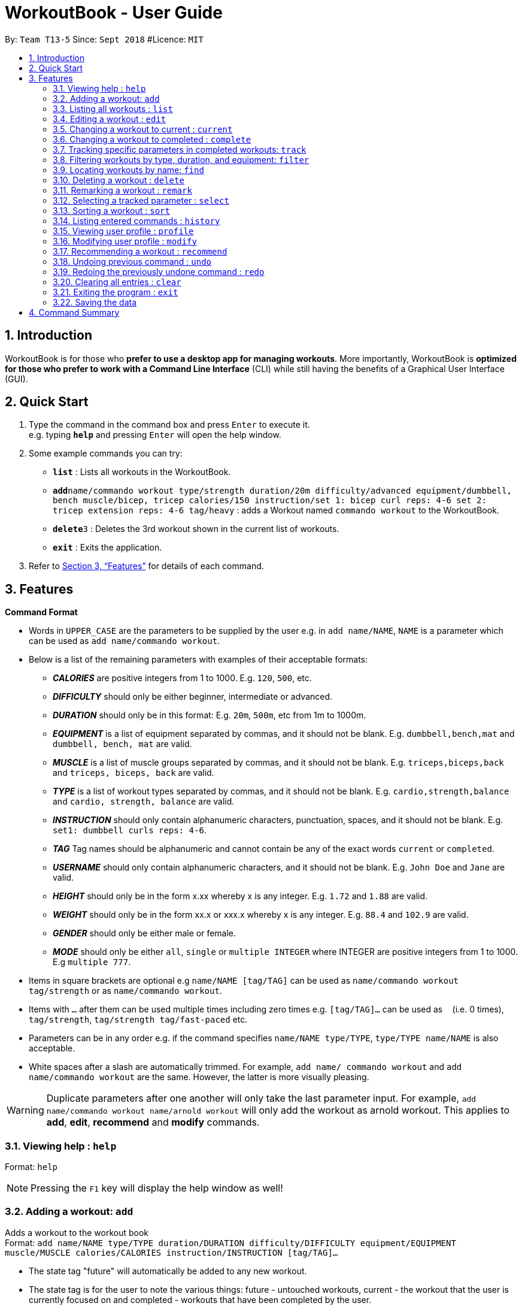 = WorkoutBook - User Guide
:site-section: UserGuide
:toc:
:toc-title:
:toc-placement: preamble
:sectnums:
:imagesDir: images
:stylesDir: stylesheets
:xrefstyle: full
:experimental:
ifdef::env-github[]
:tip-caption: :bulb:
:note-caption: :information_source:
:warning-caption: :warning:
endif::[]
:repoURL: https://github.com/CS2113-AY1819S1-T13-5/main

By: `Team T13-5`      Since: `Sept 2018`      #Licence: `MIT`






== Introduction

WorkoutBook is for those who *prefer to use a desktop app for managing workouts*. More importantly, WorkoutBook is *optimized for those who prefer to work with a Command Line Interface* (CLI) while still having the benefits of a Graphical User Interface (GUI).

== Quick Start

.  Type the command in the command box and press kbd:[Enter] to execute it. +
e.g. typing *`help`* and pressing kbd:[Enter] will open the help window.
.  Some example commands you can try:

* *`list`* : Lists all workouts in the WorkoutBook.
* **`add`**`name/commando workout type/strength duration/20m difficulty/advanced equipment/dumbbell, bench muscle/bicep, tricep calories/150 instruction/set 1: bicep curl reps: 4-6 set 2: tricep extension reps: 4-6 tag/heavy` : adds a Workout named `commando workout` to the WorkoutBook.
* **`delete`**`3` : Deletes the 3rd workout shown in the current list of workouts.
* *`exit`* : Exits the application.

.  Refer to <<Features>> for details of each command.

[[Features]]
== Features

// tag::commandformat[]
====
*Command Format*

* Words in `UPPER_CASE` are the parameters to be supplied by the user e.g. in `add name/NAME`, `NAME` is a parameter which can be used as `add name/commando workout`.
* Below is a list of the remaining parameters with examples of their acceptable formats:

** *_CALORIES_* are positive integers from 1 to 1000. E.g. `120`, `500`, etc.
** *_DIFFICULTY_* should only be either beginner, intermediate or advanced.
** *_DURATION_* should only be in this format: E.g. `20m`, `500m`, etc from 1m to 1000m.
** *_EQUIPMENT_* is a list of equipment separated by commas, and it should not be blank. E.g. `dumbbell,bench,mat` and `dumbbell, bench, mat` are valid.
** *_MUSCLE_* is a list of muscle groups separated by commas, and it should not be blank. E.g. `triceps,biceps,back` and `triceps, biceps, back` are valid.
** *_TYPE_* is a list of workout types separated by commas, and it should not be blank. E.g. `cardio,strength,balance` and `cardio, strength, balance` are valid.
** *_INSTRUCTION_* should only contain alphanumeric characters, punctuation, spaces, and it should not be blank. E.g. `set1: dumbbell curls reps: 4-6`.
** *_TAG_* Tag names should be alphanumeric and cannot contain be any of the exact words `current` or `completed`.
** *_USERNAME_* should only contain alphanumeric characters, and it should not be blank. E.g.  `John Doe` and `Jane` are valid.
** *_HEIGHT_* should only be in the form x.xx whereby x is any integer. E.g. `1.72` and `1.88` are valid.
** *_WEIGHT_* should only be in the form xx.x or xxx.x whereby x is any integer. E.g. `88.4` and `102.9` are valid.
** *_GENDER_* should only be either male or female.
** *_MODE_* should only be either `all`, `single` or `multiple INTEGER` where INTEGER are positive integers from 1 to 1000. E.g `multiple 777`.
* Items in square brackets are optional e.g `name/NAME [tag/TAG]` can be used as `name/commando workout tag/strength` or as `name/commando workout`.
* Items with `…`​ after them can be used multiple times including zero times e.g. `[tag/TAG]...` can be used as `{nbsp}` (i.e. 0 times), `tag/strength`, `tag/strength tag/fast-paced` etc.
* Parameters can be in any order e.g. if the command specifies `name/NAME type/TYPE`, `type/TYPE name/NAME` is also acceptable.
* White spaces after a slash are automatically trimmed. For example, `add name/ commando workout` and `add name/commando workout` are the same. However, the latter is more visually pleasing.

[WARNING]
Duplicate parameters after one another will only take the last parameter input. For example, `add name/commando workout name/arnold workout` will only add the workout as arnold workout. This applies to *add*, *edit*, *recommend* and *modify* commands.
====
// end::commandformat[]

=== Viewing help : `help`

Format: `help`

[NOTE]
====
Pressing the kbd:[F1] key will display the help window as well!
====

=== Adding a workout: `add`

Adds a workout to the workout book +
Format: `add name/NAME type/TYPE duration/DURATION difficulty/DIFFICULTY equipment/EQUIPMENT muscle/MUSCLE calories/CALORIES instruction/INSTRUCTION [tag/TAG]…​`

****
* The state tag "future" will automatically be added to any new workout.
* The state tag is for the user to note the various things: future - untouched workouts, current - the workout that the user is currently focused on and completed - workouts that have been completed by the user.
****


[TIP]
A workout can have any number of tags (minimally 1 which is the state tag)

[NOTE]
====
Duplicate workouts will include same name, different name but every other parameter is exactly the same.
====

Examples:

* `add name/commando workout type/strength, cardio duration/20m difficulty/advanced equipment/dumbbell, bench muscle/bicep, tricep calories/150 instruction/set 1: bicep curl reps: 4-6 set 2: tricep extension reps: 4-6 tag/heavy`

=== Listing all workouts : `list`

Shows a list of all workouts in the workout book. +
Format: `list`

=== Editing a workout : `edit`

Edits an existing workout in the workout book. +
Format: `edit INDEX name/NAME [type/TYPE] [duration/DURATION] [difficulty/DIFFICULTY] [equipment/EQUIPMENT] [muscle/MUSCLE] [calories/CALORIES] [instruction/INSTRUCTION] [tag/TAG]…​`

****
* Edits the workout at the specified `INDEX`. The index refers to the index number shown in the displayed workout list. The index *must be a positive integer* 1, 2, 3, ...
* At least one of the optional fields must be provided.
* Existing values will be updated to the input values.
* When editing tags, the existing tags of the workout except the state tag will be removed i.e adding of tags is not cumulative.
* You can remove all the workout's tags except the state tag by typing `tag/` without specifying any tags after it.
* Regarding the editing of tags, parameters using words reserved for states i.e. "future", "current" or "completed" will be ignored.
****

Examples:

* `edit 1 type/strength duration/20m` +
Edits the type and duration of the 1st workout to be `strength` and `20m` respectively.
* `edit 2 name/Arnold's workout tag/` +
Edits the name of the 2nd workout to be `Arnold's workout` and clears all existing tags except the state tag.
* `edit 3 type/cardio tag/current tag/night difficulty/advanced` +
Edits the third workout to have `cardio` as the type, tags continue to have the existing state tag and `night` and lastly, `advanced` as the difficulty.

// tag::current[]
=== Changing a workout to current : `current`

Changes a workout to be the current workout in the workout book. +
Format: `current INDEX`

****
* Changes the state tag of the workout at the specified `INDEX`. The index refers to the index number shown in the displayed workout list. The index *must be a positive integer* 1, 2, 3, ...
* You can change the state tag from both `future` and `completed`.
* You only can have either zero or one current workout at any point in time.
****

Examples:

* `current 1` +
Changes the state tag of the 1st workout to be `current`.

[NOTE]
====
The current command will receive a warning when the indexed workout's difficulty is harder than the your indicated difficulty, duration is higher than the your indicated duration or calories is higher than the your indicated calories in your user profile under workout presets. +
Simply click the btn:[Yes] button if you want to proceed.
====
//end::current[]

// tag::complete[]
=== Changing a workout to completed : `complete`

Changes a workout to be a completed workout in the workout book. +
Format: `complete INDEX`

****
* Changes the state tag of the workout at the specified `INDEX`. The index refers to the index number shown in the displayed workout list. The index *must be a positive integer* 1, 2, 3, ...
* You can change the state tag only from `current`.
****

Examples:

* `complete 1` +
Changes the state tag of the 1st workout to be `completed`.
//end::complete[]

// tag::tracking[]

=== Tracking specific parameters in completed workouts: `track`
Tracks user-specified parameters in workouts that are marked complete via the `complete` command.
Format: `track SUBCOMMAND PREFIX/VALUE`

****
* `SUBCOMMAND` can only be either `start` or `stop`. If it's `start`, WorkoutBook will start tracking the parameter, and for `stop`, WorkoutBook will stop the tracking.
* If `SUBCOMMAND` is `stop`, `PREFIX/VALUE` must already be in the list of parameters being tracked.
* Completed workouts are recorded only if the value of the corresponding prefix matches `VALUE`.
* `PREFIX/VALUE` follows the acceptable formats for the workout parameters as stated above.
* `VALUE` has to be one string/value with no spaces.
* To view the completed workouts that have been recorded, refer to <<#selecting-a-workout-code-select-code, the `select` command>>
****

Examples:

* `track start muscle/bicep` +
Starts tracking the parameter `muscle/bicep` in completed workouts. +
Any completed workout after this command is entered, that has the parameter `muscle/bicep` present, will be recorded.
* `track stop calories/100` +
Stops tracking the parameter `calories/100`, if it is currently being tracked.

// end::tracking[]

//tag::filter[]
=== Filtering workouts by type, duration, and equipment: `filter`

Filters workouts whose types, durations, equipments contain any of the given keywords. +
Format: `filter type/TYPE duration/DURATION equipment/EQUIPMENT`

****
* The search is case insensitive. e.g `filter type/strength` will match `filter type/STRENGTH`
* The order of the keywords does not matter. e.g. `filter type/strength duration/20m` will match `filter duration/20m type/strength`
* Three parameters: Duration, equipment, type are searched.
* If the keywords are more than one word, only the first word will be filtered.
****

Examples:

* `filter duration/20m equipment/dumbbell type/strength` +
Returns any workout having duration of `20m`, with equipment of `dumbbell` and of type `strength`.

* `filter duration/20m type/strength equipment/dumbbell` is the same as `filter duration/20m
equipment/dumbbell type/strength`.

* `filter duration/20m type/strength equipment/free weights` is the same as `filter duration/20m
type/strength equipment/free`.

//end::filter[]

=== Locating workouts by name: `find`

Finds workouts whose names contain any of the given keywords. +
Format: `find KEYWORD [MORE_KEYWORDS]`

****
* The search is case insensitive. e.g `Commando workout` will match `commando workout`
* The order of the keywords does not matter. e.g. `workout commando` will match `commando workout`
* Only the name is searched.
* Only full words will be matched e.g. `command workout` will not match `commando workout`
* workouts matching at least one keyword will be returned (i.e. `OR` search). e.g. `commando arnold's` will return `commando workout`, `Arnold's workout`
****

Examples:

* `find commando` +
Returns `command workout`.
* `find commando arnold's` +
Returns any workout having names `commando` or `arnold's`.

=== Deleting a workout : `delete`

Deletes the specified workout from the workout book. +
Format: `delete INDEX`

****
* Deletes the workout at the specified `INDEX`.
* The index refers to the index number shown in the displayed workout list.
* The index *must be a positive integer* 1, 2, 3, ...
****

Examples:

* `list` +
`delete 2` +
Deletes the 2nd workout in the workout book.
* `find commando` +
`delete 1` +
Deletes the 1st workout in the results of the `find` command.

//tag::remark[]
=== Remarking a workout : `remark`

Remarks the specified workout from the workout book. +
Format: `remark INDEX [r/REMARK]`

****
* Remarks the workout at the specified `INDEX`. The index refers to the index number shown in the displayed workout list. The index *must be a positive integer* 1, 2, 3, ...
* You can remove all the workout's remarks by typing `r/` without specifying any remarks after it.
****

Examples:

* `remark 1 r/This workout trains bicep` +
Remarks the 1st workout as `This workout trains bicep`.
* `remark 2 r/` +
Clears the remark of the 2nd workout.

//end::remark[]

// tag::select[]

=== Selecting a tracked parameter : `select`

Selects the parameter identified by the index number used in the displayed tracked parameters list. +
Format: `select INDEX`

****
* Selects the parameter and displays the tracked completed workouts which contain the selected parameter.
* `INDEX` refers to the index number shown in the displayed tracked parameters list.
* The index *must be a positive integer* `1, 2, 3, ...`
* The index cannot be larger than the last index number shown in the displayed tracked parameters list.
****

Examples:

* `select 2` +
Selects the 2nd parameter in the tracked parameters list.
Previously completed workouts that were tracked, which contain the selected parameter, will be displayed.

// end::select[]

// tag::sort[]

=== Sorting a workout : `sort`

Sorts the workouts. +
Format: `sort`

****
* Sorts the workout.
* The index refers to the index number shown in the displayed workout list.
****

Examples:

* `add name/joe's workout type/strength duration/20m difficulty/beginner equipment/dumbbell muscle/bicep calories/200 instruction/bicep curl reps: 4-6 tag/future​` +
`sort` +
Sorts a list of all workouts in the workout book based on names after `add` a new workout.

* `delete 1` +
`sort` +
Sorts workout after `delete` a workout.

// end::sort[]

=== Listing entered commands : `history`

Lists all the commands that you have entered in reverse chronological order. +
Format: `history`

[NOTE]
====
Pressing the kbd:[&uarr;] and kbd:[&darr;] arrows will display the previous and next input respectively in the command box.
====

// tag::profile[]

=== Viewing user profile : `profile`

Shows the user profile. The user profile consists of username, gender, height, weight, BMI. It also contains the workout preset for users such as calories, difficulty and duration which the user can set base on their preference. +
Format: `profile`

[NOTE]
====
Pressing the kbd:[F3] key will display the user profile as well!
====

// end::profile[]

// tag::modify[]

=== Modifying user profile : `modify`

Modify the user's profile. +
Format: `modify [gender/GENDER] [username/USERNAME] [height/HEIGHT] [weight/WEIGHT] [calories/CALORIES] [difficulty/DIFFICULTY] [duration/DURATION]`

****
* Accepts any combinations of the all the prefixes.
* At least one of the optional fields must be provided.
* Existing values will be updated to the input values.
****

[NOTE]
====
The workout presets for calories, difficulty and duration accepts `any` as a input as well*. It would simply mean that the user wants any amount of calories, duration or any difficulty.

*Be warned that it only accepts "any" under the profile, _NOT_ the add or edit command.
====

Examples:

* `modify username/apple` +
Change your user profile's username to apple.
* `modify username/apple height/1.82` +
Change your user profile's username to apple, height to 1.82m and update the BMI accordingly.

// end::modify[]

// tag::recommend[]
=== Recommending a workout : `recommend`

Recommends workout from the workout book.

[NOTE]
====
Recommend command only recommends workout from the current workout list.
====

[TIP]
To recommend from the entire list of workouts, you should first type `list` in the command box and press kbd:[Enter] to
retrieve the entire list of workouts.

[NOTE]
====
When one workout is requested (either through the user's WorkoutPresets or the user input with a specified `Mode` of single) and there is more than one matching workout, a random matching workout is retrieved.
====

There are two ways to use the `recommend` command.

****
* Recommend directly from the Workout Presets in your profile.
* Recommend through the inputs in the command box.
****

*Recommend directly from the Workout Presets in your profile*

Format: `recommend`

[[fig-UserProfileCard]]
.After you have provided the appropriate properties in your profile.
image::userprofilecard.png[width="200"]
{nbsp} +
Type `recommend` in the command box, press kbd:[Enter] and you have Figure 2. +
{nbsp} +
[[fig-NoPrefixRecommend]]
.Recommended result with exactly the same properties as the workout presets in Figure 1.
image::noprefixrecommend.PNG[width="450"]
{nbsp} +

*Recommend through the inputs in the command box*

There are two ways to recommend through the inputs.

****
* Recommend without optional prefixes.
* Recommend with optional prefixes.
****

**Recommend without optional prefixes**

Format: `recommend mode/MODE [calories/CALORIES] [difficulty/DIFFICULTY] [duration/DURATION]`

****
* At least one of the optional fields must be provided.
* You can choose to recommend single, multiple or even all workouts based on the specified `MODE`.
* Workout recommended will have properties exactly the same as the inputs you have entered in the command box.
****

Examples:

* `recommend mode/single difficulty/beginner` +
Recommends a beginner workout.
* `recommend mode/multiple 2 duration/10m calories/150` +
Recommends two 10 minute workout that burns 150 calories.
* `recommend mode/all duration/35m calories/200 difficulty/advanced` +
Recommends all advanced 35 minute workout that burns 200 calories.

**Recommend with optional prefixes**

Format: `recommend mode/MODE ocalories or calories/CALORIES odifficulty or difficulty/DIFFICULTY oduration or duration/DURATION`

****
* You can choose to recommend single, multiple or even all workouts based on the specified `MODE`.
* Workout recommended will try to match as much as possible to the inputs you have entered in the command box.
****

Examples:

* `recommend mode/single calories/150 difficulty/intermediate oduration/10m` +
Recommends a 10 minute intermediate workout if there exist this workout or else it will recommend an intermediate workout that burns 150 calories.
* `recommend mode/multiple 3 calories/125 odifficulty/beginner oduration/10m` +
Recommends three 10 minute beginner workouts that burns 125 calories if there exist these workouts or else it will recommend the next best alternative.
* `recommend mode/all ocalories/160 odifficulty/advanced oduration/10m` +
Recommends all the 10 minute advanced workouts that burns 160 calories if there exist these workouts or else it will recommend the next best alternative.
// end::recommend[]

// tag::undoredo[]

=== Undoing previous command : `undo`

Restores the workout book to the state before the previous _undoable_ command was executed. +
Format: `undo`

[NOTE]
====
Undoable commands: those commands that modify the workout book's content (`add`, `current`, `complete`, `delete`, `edit`, `remark`, `sort`, `track` and `clear`).
====

Examples:

* `delete 1` +
`list` +
`undo` (reverses the `delete 1` command) +

* `select 1` +
`list` +
`undo` +
The `undo` command fails as there are no undoable commands executed previously.

* `delete 1` +
`clear` +
`undo` (reverses the `clear` command) +
`undo` (reverses the `delete 1` command) +

=== Redoing the previously undone command : `redo`

Reverses the most recent `undo` command. +
Format: `redo`

Examples:

* `delete 1` +
`undo` (reverses the `delete 1` command) +
`redo` (reapplies the `delete 1` command) +

* `delete 1` +
`redo` +
The `redo` command fails as there are no `undo` commands executed previously.

* `delete 1` +
`clear` +
`undo` (reverses the `clear` command) +
`undo` (reverses the `delete 1` command) +
`redo` (reapplies the `delete 1` command) +
`redo` (reapplies the `clear` command) +
// end::undoredo[]

=== Clearing all entries : `clear`

Clears all entries from the workout book. +
Format: `clear`

=== Exiting the program : `exit`

Exits the program. +
Format: `exit`

=== Saving the data

Workout book data are saved in the hard disk automatically after any command that changes the data. +
There is no need to save manually.

// tag::commandsummary[]

== Command Summary

[%header,cols=2*]
|===
|Command
|Example

|Add
|`add name/NAME type/TYPE duration/DURATION difficulty/DIFFICULTY equipment/EQUIPMENT muscle/MUSCLE calories/CALORIES instruction/INSTRUCTION [tag/TAG]...`

|Clear
|`clear`

|Complete
|`complete 1`

|Current
|`current 1`

|Delete
|`delete 1`

|Edit
|`edit 1 name/NAME ...`

|Exit
|`exit`

|Filter
|`filter duration/20m equipment/dumbbell type/strength`

|History
|`history`

|List
|`list`

|Modify
|`modify gender/female username/sarah height/1.69 weight/87.2 calories/150 difficulty/beginner duration/15m`

|Recommend
|`recommend mode/single difficulty/beginner`

|Redo
|`redo`

|Remark
|`remark 1 r/REMARK`

|Select
|`select 1`

|Sort
|`sort`

|Track
|`track SUBCOMMAND PREFIX/VALUE`

|Undo
|`undo`
|===

// end::commandsummary[]
